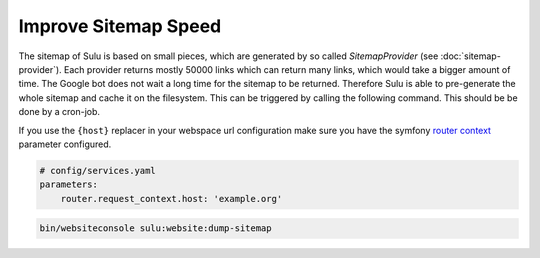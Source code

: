 Improve Sitemap Speed
=====================

The sitemap of Sulu is based on small pieces, which are generated
by so called `SitemapProvider` (see :doc:`sitemap-provider`).
Each provider returns mostly 50000 links which can return many
links, which would take a bigger amount of time. The Google bot
does not wait a long time for the sitemap to be returned.
Therefore Sulu is able to pre-generate the whole sitemap and
cache it on the filesystem. This can be triggered by calling the
following command. This should be be done by a cron-job.

If you use the ``{host}`` replacer in your webspace url
configuration make sure you have the symfony `router context`_
parameter configured.

.. code-block:: yaml

    # config/services.yaml
    parameters:
        router.request_context.host: 'example.org'

.. code-block:: bash

    bin/websiteconsole sulu:website:dump-sitemap

.. _router context: https://symfony.com/doc/4.4/routing.html#generating-urls-in-commands
